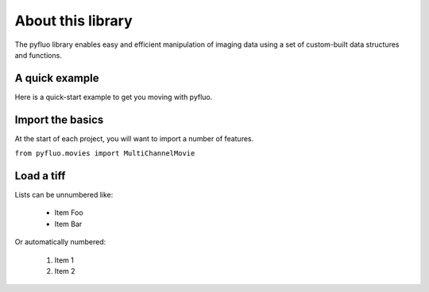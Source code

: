 About this library
=====================
The pyfluo library enables easy and efficient manipulation of imaging data using a set of custom-built data structures and functions. 

A quick example
-----------------
Here is a quick-start example to get you moving with pyfluo.

.. code-block:: python
	:linenos:

	from pyfluo import MultiChannelMovie
	from pyfluo.fluorescence import compute_dff
	from pyfluo.tiff import CHANNEL_IMG, CHANNEL_STIM
	from pyfluo.io import save, load
	import os
	import numpy as np
	import pylab as pl
	pl.ion()
	
	# reload previously saved data
	globals().update(load('my_saved_data'))
	
	# specify tif files to be loaded
	dir_name = './lab-data/experiment-june25/'
	names = ["os.path.join(dir_name,file_name) for file_name in os.listdir(dir_name) if '500Hz' in file_name]
	
	# load tif files
	mcm = MultiChannelMovie(names, skip=(10,0))
	mov = mcm.get_channel(CHANNEL_IMG)
	stim = mcm.get_channel(CHANNEL_STIM).flatten()
	
	# play the movie
	mov.play(fps=15)
	
	# select some regions of interest & extract their signals
	mov.select_roi(3)
	signals = mov.extract_by_roi()
	
	# compute delta-f over f of signals
	dff = compute_dff(signals)
	
	# extract and align stimulation events from signals
	dff_stims = dff.take(stim.stim_times, pad=(.5,.5))
	
	# plot the result
	dff_aligned.plot(stim=stim.example)
	
	# save the figure
	pl.savefig('dff_aligned.png')
	# and the data
	save([dff, stim], 'my_new_data', globals())


Import the basics
-------------------
At the start of each project, you will want to import a number of features.

``from pyfluo.movies import MultiChannelMovie``

Load a tiff
----------------


Lists can be unnumbered like:

 * Item Foo
 * Item Bar

Or automatically numbered:

 #. Item 1
 #. Item 2